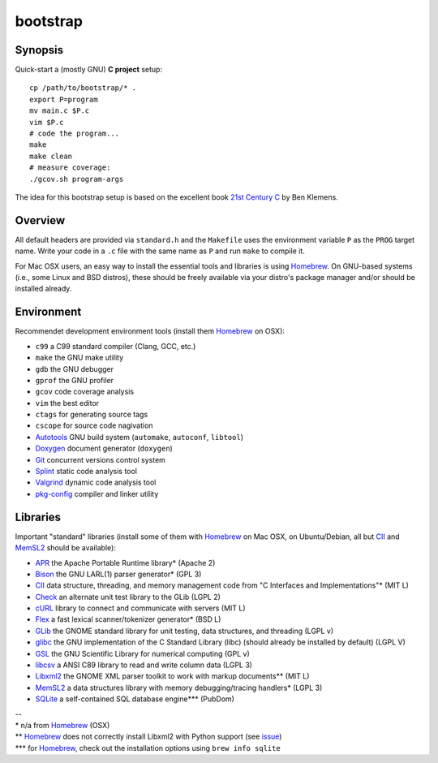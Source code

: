 bootstrap
=========

Synopsis
--------

Quick-start a (mostly GNU) **C project** setup::

  cp /path/to/bootstrap/* .
  export P=program
  mv main.c $P.c
  vim $P.c
  # code the program...
  make
  make clean
  # measure coverage:
  ./gcov.sh program-args

The idea for this bootstrap setup is based on the excellent book `21st Century C`_ by Ben Klemens.

Overview
--------

All default headers are provided via ``standard.h`` and the ``Makefile`` uses
the environment variable ``P`` as the ``PROG`` target name. Write your code in a ``.c``
file with the same name as ``P`` and run ``make`` to compile it.

For Mac OSX users, an easy way to install the essential tools and libraries is using Homebrew_. On GNU-based systems (i.e., some Linux and BSD distros), these should be freely available via your distro's package manager and/or should be installed already.

Environment
-----------

Recommendet development environment tools (install them Homebrew_ on OSX):

* ``c99`` a C99 standard compiler (Clang, GCC, etc.)
* ``make`` the GNU make utility
* ``gdb`` the GNU debugger
* ``gprof`` the GNU profiler
* ``gcov`` code coverage analysis
* ``vim`` the best editor
* ``ctags`` for generating source tags
* ``cscope`` for source code nagivation
* Autotools_ GNU build system (``automake``, ``autoconf``, ``libtool``)
* Doxygen_ document generator (``doxygen``)
* Git_ concurrent versions control system
* Splint_ static code analysis tool
* Valgrind_ dynamic code analysis tool
* pkg-config_ compiler and linker utility

Libraries
---------

Important "standard" libraries (install some of them with Homebrew_ on Mac OSX, on Ubuntu/Debian, all but CII_ and MemSL2_ should be available):

* APR_ the Apache Portable Runtime library\* (Apache 2)
* Bison_ the GNU LARL(1) parser generator\* (GPL 3)
* CII_ data structure, threading, and memory management code from "C Interfaces and Implementations"\* (MIT L)
* Check_ an alternate unit test library to the GLib (LGPL 2)
* cURL_ library to connect and communicate with servers (MIT L)
* Flex_ a fast lexical scanner/tokenizer generator\* (BSD L)
* GLib_ the GNOME standard library for unit testin\g, data structures, and threading (LGPL v)
* glibc_ the GNU implementation of the C Standard Library (libc) (should already be installed by default) (LGPL V)
* GSL_ the GNU Scientific Library for numerical computing (GPL v)
* libcsv_ a ANSI C89 library to read and write column data (LGPL 3)
* Libxml2_ the GNOME XML parser toolkit to work with markup documents\*\* (MIT L)
* MemSL2_ a data structures library with memory debugging/tracing handlers\* (LGPL 3)
* SQLite_ a self-contained SQL database engine\*\*\* (PubDom)

| --
| \* n/a from Homebrew_ (OSX)
| \*\* Homebrew_ does not correctly install Libxml2 with Python support (see `issue <https://github.com/mxcl/homebrew/pull/13511>`_)
| \*\*\* for Homebrew_, check out the installation options using ``brew info sqlite``

.. _21st Century C: http://shop.oreilly.com/product/0636920025108.do
.. _Homebrew: http://mxcl.github.com/homebrew/

.. _Autotools: https://en.wikipedia.org/wiki/GNU_build_system
.. _Doxygen: http://doxygen.org/
.. _Git: http://git-scm.com/
.. _Splint: http://www.splint.org/
.. _Valgrind: http://valgrind.org/
.. _pkg-config: http://pkgconfig.freedesktop.org/

.. _APR: http://apr.apache.org/
.. _Bison: http://www.gnu.org/software/bison/
.. _Check: http://check.sourceforge.net/
.. _CII: https://sites.google.com/site/cinterfacesimplementations/
.. _cURL: http://curl.haxx.se/
.. _Flex: http://flex.sourceforge.net/
.. _GLib: http://library.gnome.org/
.. _glibc: http://www.gnu.org/software/libc/
.. _GSL: http://www.gnu.org/software/gsl/
.. _libcsv: http://sourceforge.net/projects/libcsv/?source=dlp
.. _Libxml2: http://xmlsoft.org/
.. _MemSL2: http://www.memorystructures.com/
.. _SQLite: http://sqlite.org/
